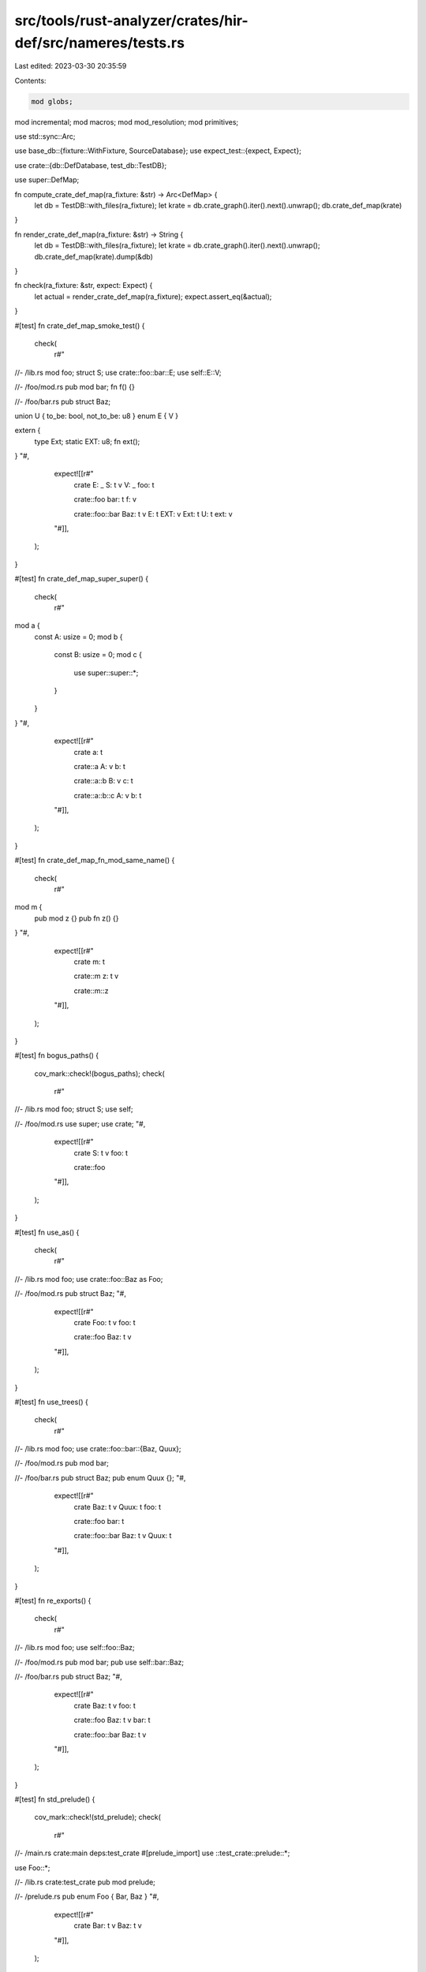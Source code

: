 src/tools/rust-analyzer/crates/hir-def/src/nameres/tests.rs
===========================================================

Last edited: 2023-03-30 20:35:59

Contents:

.. code-block:: rs

    mod globs;
mod incremental;
mod macros;
mod mod_resolution;
mod primitives;

use std::sync::Arc;

use base_db::{fixture::WithFixture, SourceDatabase};
use expect_test::{expect, Expect};

use crate::{db::DefDatabase, test_db::TestDB};

use super::DefMap;

fn compute_crate_def_map(ra_fixture: &str) -> Arc<DefMap> {
    let db = TestDB::with_files(ra_fixture);
    let krate = db.crate_graph().iter().next().unwrap();
    db.crate_def_map(krate)
}

fn render_crate_def_map(ra_fixture: &str) -> String {
    let db = TestDB::with_files(ra_fixture);
    let krate = db.crate_graph().iter().next().unwrap();
    db.crate_def_map(krate).dump(&db)
}

fn check(ra_fixture: &str, expect: Expect) {
    let actual = render_crate_def_map(ra_fixture);
    expect.assert_eq(&actual);
}

#[test]
fn crate_def_map_smoke_test() {
    check(
        r#"
//- /lib.rs
mod foo;
struct S;
use crate::foo::bar::E;
use self::E::V;

//- /foo/mod.rs
pub mod bar;
fn f() {}

//- /foo/bar.rs
pub struct Baz;

union U { to_be: bool, not_to_be: u8 }
enum E { V }

extern {
    type Ext;
    static EXT: u8;
    fn ext();
}
"#,
        expect![[r#"
            crate
            E: _
            S: t v
            V: _
            foo: t

            crate::foo
            bar: t
            f: v

            crate::foo::bar
            Baz: t v
            E: t
            EXT: v
            Ext: t
            U: t
            ext: v
        "#]],
    );
}

#[test]
fn crate_def_map_super_super() {
    check(
        r#"
mod a {
    const A: usize = 0;
    mod b {
        const B: usize = 0;
        mod c {
            use super::super::*;
        }
    }
}
"#,
        expect![[r#"
            crate
            a: t

            crate::a
            A: v
            b: t

            crate::a::b
            B: v
            c: t

            crate::a::b::c
            A: v
            b: t
        "#]],
    );
}

#[test]
fn crate_def_map_fn_mod_same_name() {
    check(
        r#"
mod m {
    pub mod z {}
    pub fn z() {}
}
"#,
        expect![[r#"
            crate
            m: t

            crate::m
            z: t v

            crate::m::z
        "#]],
    );
}

#[test]
fn bogus_paths() {
    cov_mark::check!(bogus_paths);
    check(
        r#"
//- /lib.rs
mod foo;
struct S;
use self;

//- /foo/mod.rs
use super;
use crate;
"#,
        expect![[r#"
            crate
            S: t v
            foo: t

            crate::foo
        "#]],
    );
}

#[test]
fn use_as() {
    check(
        r#"
//- /lib.rs
mod foo;
use crate::foo::Baz as Foo;

//- /foo/mod.rs
pub struct Baz;
"#,
        expect![[r#"
            crate
            Foo: t v
            foo: t

            crate::foo
            Baz: t v
        "#]],
    );
}

#[test]
fn use_trees() {
    check(
        r#"
//- /lib.rs
mod foo;
use crate::foo::bar::{Baz, Quux};

//- /foo/mod.rs
pub mod bar;

//- /foo/bar.rs
pub struct Baz;
pub enum Quux {};
"#,
        expect![[r#"
            crate
            Baz: t v
            Quux: t
            foo: t

            crate::foo
            bar: t

            crate::foo::bar
            Baz: t v
            Quux: t
        "#]],
    );
}

#[test]
fn re_exports() {
    check(
        r#"
//- /lib.rs
mod foo;
use self::foo::Baz;

//- /foo/mod.rs
pub mod bar;
pub use self::bar::Baz;

//- /foo/bar.rs
pub struct Baz;
"#,
        expect![[r#"
            crate
            Baz: t v
            foo: t

            crate::foo
            Baz: t v
            bar: t

            crate::foo::bar
            Baz: t v
        "#]],
    );
}

#[test]
fn std_prelude() {
    cov_mark::check!(std_prelude);
    check(
        r#"
//- /main.rs crate:main deps:test_crate
#[prelude_import]
use ::test_crate::prelude::*;

use Foo::*;

//- /lib.rs crate:test_crate
pub mod prelude;

//- /prelude.rs
pub enum Foo { Bar, Baz }
"#,
        expect![[r#"
            crate
            Bar: t v
            Baz: t v
        "#]],
    );
}

#[test]
fn can_import_enum_variant() {
    cov_mark::check!(can_import_enum_variant);
    check(
        r#"
enum E { V }
use self::E::V;
"#,
        expect![[r#"
            crate
            E: t
            V: t v
        "#]],
    );
}

#[test]
fn edition_2015_imports() {
    check(
        r#"
//- /main.rs crate:main deps:other_crate edition:2015
mod foo;
mod bar;

//- /bar.rs
struct Bar;

//- /foo.rs
use bar::Bar;
use other_crate::FromLib;

//- /lib.rs crate:other_crate edition:2018
pub struct FromLib;
"#,
        expect![[r#"
            crate
            bar: t
            foo: t

            crate::bar
            Bar: t v

            crate::foo
            Bar: _
            FromLib: t v
        "#]],
    );
}

#[test]
fn item_map_using_self() {
    check(
        r#"
//- /lib.rs
mod foo;
use crate::foo::bar::Baz::{self};

//- /foo/mod.rs
pub mod bar;

//- /foo/bar.rs
pub struct Baz;
"#,
        expect![[r#"
            crate
            Baz: t
            foo: t

            crate::foo
            bar: t

            crate::foo::bar
            Baz: t v
        "#]],
    );
}

#[test]
fn item_map_across_crates() {
    check(
        r#"
//- /main.rs crate:main deps:test_crate
use test_crate::Baz;

//- /lib.rs crate:test_crate
pub struct Baz;
"#,
        expect![[r#"
            crate
            Baz: t v
        "#]],
    );
}

#[test]
fn extern_crate_rename() {
    check(
        r#"
//- /main.rs crate:main deps:alloc
extern crate alloc as alloc_crate;
mod alloc;
mod sync;

//- /sync.rs
use alloc_crate::Arc;

//- /lib.rs crate:alloc
pub struct Arc;
"#,
        expect![[r#"
            crate
            alloc: t
            alloc_crate: t
            sync: t

            crate::alloc

            crate::sync
            Arc: t v
        "#]],
    );
}

#[test]
fn extern_crate_rename_2015_edition() {
    check(
        r#"
//- /main.rs crate:main deps:alloc edition:2015
extern crate alloc as alloc_crate;
mod alloc;
mod sync;

//- /sync.rs
use alloc_crate::Arc;

//- /lib.rs crate:alloc
pub struct Arc;
"#,
        expect![[r#"
            crate
            alloc: t
            alloc_crate: t
            sync: t

            crate::alloc

            crate::sync
            Arc: t v
        "#]],
    );
}

#[test]
fn macro_use_extern_crate_self() {
    cov_mark::check!(ignore_macro_use_extern_crate_self);
    check(
        r#"
//- /main.rs crate:main
#[macro_use]
extern crate self as bla;
"#,
        expect![[r#"
            crate
            bla: t
        "#]],
    );
}

#[test]
fn reexport_across_crates() {
    check(
        r#"
//- /main.rs crate:main deps:test_crate
use test_crate::Baz;

//- /lib.rs crate:test_crate
pub use foo::Baz;
mod foo;

//- /foo.rs
pub struct Baz;
"#,
        expect![[r#"
            crate
            Baz: t v
        "#]],
    );
}

#[test]
fn values_dont_shadow_extern_crates() {
    check(
        r#"
//- /main.rs crate:main deps:foo
fn foo() {}
use foo::Bar;

//- /foo/lib.rs crate:foo
pub struct Bar;
"#,
        expect![[r#"
            crate
            Bar: t v
            foo: v
        "#]],
    );
}

#[test]
fn no_std_prelude() {
    check(
        r#"
        //- /main.rs crate:main deps:core,std
        #![cfg_attr(not(never), no_std)]
        use Rust;

        //- /core.rs crate:core
        pub mod prelude {
            pub mod rust_2018 {
                pub struct Rust;
            }
        }
        //- /std.rs crate:std deps:core
        pub mod prelude {
            pub mod rust_2018 {
            }
        }
    "#,
        expect![[r#"
        crate
        Rust: t v
    "#]],
    );
}

#[test]
fn edition_specific_preludes() {
    // We can't test the 2015 prelude here since you can't reexport its contents with 2015's
    // absolute paths.

    check(
        r#"
        //- /main.rs edition:2018 crate:main deps:std
        use Rust2018;

        //- /std.rs crate:std
        pub mod prelude {
            pub mod rust_2018 {
                pub struct Rust2018;
            }
        }
    "#,
        expect![[r#"
        crate
        Rust2018: t v
    "#]],
    );
    check(
        r#"
        //- /main.rs edition:2021 crate:main deps:std
        use Rust2021;

        //- /std.rs crate:std
        pub mod prelude {
            pub mod rust_2021 {
                pub struct Rust2021;
            }
        }
    "#,
        expect![[r#"
        crate
        Rust2021: t v
    "#]],
    );
}

#[test]
fn std_prelude_takes_precedence_above_core_prelude() {
    check(
        r#"
//- /main.rs crate:main deps:core,std
use {Foo, Bar};

//- /std.rs crate:std deps:core
pub mod prelude {
    pub mod rust_2018 {
        pub struct Foo;
        pub use core::prelude::rust_2018::Bar;
    }
}

//- /core.rs crate:core
pub mod prelude {
    pub mod rust_2018 {
        pub struct Bar;
    }
}
"#,
        expect![[r#"
            crate
            Bar: t v
            Foo: t v
        "#]],
    );
}

#[test]
fn cfg_not_test() {
    check(
        r#"
//- /main.rs crate:main deps:std
use {Foo, Bar, Baz};

//- /lib.rs crate:std
pub mod prelude {
    pub mod rust_2018 {
        #[cfg(test)]
        pub struct Foo;
        #[cfg(not(test))]
        pub struct Bar;
        #[cfg(all(not(any()), feature = "foo", feature = "bar", opt = "42"))]
        pub struct Baz;
    }
}
"#,
        expect![[r#"
            crate
            Bar: t v
            Baz: _
            Foo: _
        "#]],
    );
}

#[test]
fn cfg_test() {
    check(
        r#"
//- /main.rs crate:main deps:std
use {Foo, Bar, Baz};

//- /lib.rs crate:std cfg:test,feature=foo,feature=bar,opt=42
pub mod prelude {
    pub mod rust_2018 {
        #[cfg(test)]
        pub struct Foo;
        #[cfg(not(test))]
        pub struct Bar;
        #[cfg(all(not(any()), feature = "foo", feature = "bar", opt = "42"))]
        pub struct Baz;
    }
}
"#,
        expect![[r#"
            crate
            Bar: _
            Baz: t v
            Foo: t v
        "#]],
    );
}

#[test]
fn infer_multiple_namespace() {
    check(
        r#"
//- /main.rs
mod a {
    pub type T = ();
    pub use crate::b::*;
}

use crate::a::T;

mod b {
    pub const T: () = ();
}
"#,
        expect![[r#"
            crate
            T: t v
            a: t
            b: t

            crate::a
            T: t v

            crate::b
            T: v
        "#]],
    );
}

#[test]
fn underscore_import() {
    check(
        r#"
//- /main.rs
use tr::Tr as _;
use tr::Tr2 as _;

mod tr {
    pub trait Tr {}
    pub trait Tr2 {}
}
    "#,
        expect![[r#"
            crate
            _: t
            _: t
            tr: t

            crate::tr
            Tr: t
            Tr2: t
        "#]],
    );
}

#[test]
fn underscore_reexport() {
    check(
        r#"
//- /main.rs
mod tr {
    pub trait PubTr {}
    pub trait PrivTr {}
}
mod reex {
    use crate::tr::PrivTr as _;
    pub use crate::tr::PubTr as _;
}
use crate::reex::*;
    "#,
        expect![[r#"
            crate
            _: t
            reex: t
            tr: t

            crate::reex
            _: t
            _: t

            crate::tr
            PrivTr: t
            PubTr: t
        "#]],
    );
}

#[test]
fn underscore_pub_crate_reexport() {
    cov_mark::check!(upgrade_underscore_visibility);
    check(
        r#"
//- /main.rs crate:main deps:lib
use lib::*;

//- /lib.rs crate:lib
use tr::Tr as _;
pub use tr::Tr as _;

mod tr {
    pub trait Tr {}
}
    "#,
        expect![[r#"
            crate
            _: t
        "#]],
    );
}

#[test]
fn underscore_nontrait() {
    check(
        r#"
//- /main.rs
mod m {
    pub struct Struct;
    pub enum Enum {}
    pub const CONST: () = ();
}
use crate::m::{Struct as _, Enum as _, CONST as _};
    "#,
        expect![[r#"
            crate
            m: t

            crate::m
            CONST: v
            Enum: t
            Struct: t v
        "#]],
    );
}

#[test]
fn underscore_name_conflict() {
    check(
        r#"
//- /main.rs
struct Tr;

use tr::Tr as _;

mod tr {
    pub trait Tr {}
}
    "#,
        expect![[r#"
            crate
            _: t
            Tr: t v
            tr: t

            crate::tr
            Tr: t
        "#]],
    );
}

#[test]
fn cfg_the_entire_crate() {
    check(
        r#"
//- /main.rs
#![cfg(never)]

pub struct S;
pub enum E {}
pub fn f() {}
    "#,
        expect![[r#"
            crate
        "#]],
    );
}

#[test]
fn use_crate_as() {
    check(
        r#"
use crate as foo;

use foo::bar as baz;

fn bar() {}
        "#,
        expect![[r#"
            crate
            bar: v
            baz: v
            foo: t
        "#]],
    );
}

#[test]
fn self_imports_only_types() {
    check(
        r#"
//- /main.rs
mod m {
    pub macro S() {}
    pub struct S;
}

use self::m::S::{self};
    "#,
        expect![[r#"
            crate
            S: t
            m: t

            crate::m
            S: t v m
        "#]],
    );
}

#[test]
fn import_from_extern_crate_only_imports_public_items() {
    check(
        r#"
//- /lib.rs crate:lib deps:settings,macros
use macros::settings;
use settings::Settings;
//- /settings.rs crate:settings
pub struct Settings;
//- /macros.rs crate:macros
mod settings {}
pub const settings: () = ();
        "#,
        expect![[r#"
            crate
            Settings: t v
            settings: v
        "#]],
    )
}

#[test]
fn non_prelude_deps() {
    check(
        r#"
//- /lib.rs crate:lib deps:dep extern-prelude:
use dep::Struct;
//- /dep.rs crate:dep
pub struct Struct;
        "#,
        expect![[r#"
            crate
            Struct: _
        "#]],
    );
    check(
        r#"
//- /lib.rs crate:lib deps:dep extern-prelude:
extern crate dep;
use dep::Struct;
//- /dep.rs crate:dep
pub struct Struct;
        "#,
        expect![[r#"
            crate
            Struct: t v
            dep: t
        "#]],
    );
}

#[test]
fn braced_supers_in_use_tree() {
    cov_mark::check!(concat_super_mod_paths);
    check(
        r#"
mod some_module {
    pub fn unknown_func() {}
}

mod other_module {
    mod some_submodule {
        use { super::{ super::unknown_func, }, };
    }
}

use some_module::unknown_func;
        "#,
        expect![[r#"
            crate
            other_module: t
            some_module: t
            unknown_func: v

            crate::other_module
            some_submodule: t

            crate::other_module::some_submodule
            unknown_func: v

            crate::some_module
            unknown_func: v
        "#]],
    )
}



